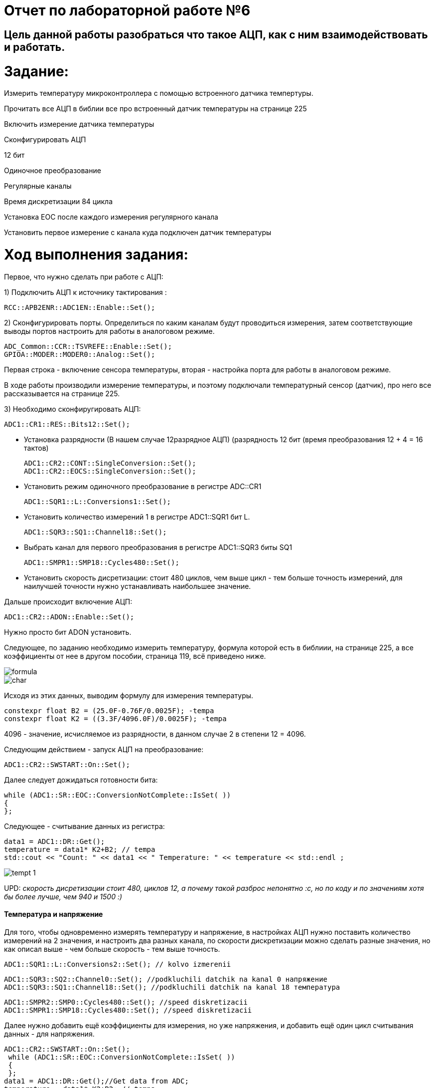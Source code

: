 :imagesdir: Photo

= Отчет по лабораторной работе №6

== Цель данной работы разобраться что такое АЦП, как с ним взаимодействовать и работать.

= Задание:
Измерить температуру микроконтроллера с помощью встроенного датчика темпертуры.

Прочитать все АЦП в библии все про встроенный датчик температуры на странице 225

Включить измерение датчика температуры

Сконфигурировать АЦП

12 бит

Одиночное преобразование

Регулярные каналы

Время дискретизации 84 цикла

Установка EOC после каждого измерения регулярного канала

Установить первое измерение с канала куда подключен датчик температуры

= Ход выполнения задания:

Первое, что нужно сделать при работе с АЦП:

1) Подключить АЦП к источнику тактирования :

    RCC::APB2ENR::ADC1EN::Enable::Set();
   
    
2) Сконфигурировать порты. Определиться по каким каналам будут проводиться измерения, затем соответствующие выводы портов настроить для работы в аналоговом режиме.

    ADC_Common::CCR::TSVREFE::Enable::Set();
    GPIOA::MODER::MODER0::Analog::Set();

Первая строка - включение сенсора температуры, вторая - настройка порта для работы в аналоговом режиме.

В ходе работы производили измерение температуры, и поэтому подключали температурный сенсор (датчик), про него все рассказывается на странице 225.

3) Необходимо сконфиругировать АЦП:
  
  ADC1::CR1::RES::Bits12::Set(); 
  
- Установка разрядности (В нашем случае 12разрядное АЦП) (разрядность 12 бит (время преобразования 12 + 4 = 16 тактов)

    ADC1::CR2::CONT::SingleConversion::Set(); 
    ADC1::CR2::EOCS::SingleConversion::Set(); 
    
- Установить режим одиночного преобразование в регистре ADC::CR1

    ADC1::SQR1::L::Conversions1::Set();
    
- Установить количество измерений 1 в регистре ADC1::SQR1 бит L.

    ADC1::SQR3::SQ1::Channel18::Set(); 
    
- Выбрать канал для первого преобразования в регистре ADC1::SQR3 биты SQ1

    ADC1::SMPR1::SMP18::Cycles480::Set();
  
- Установить скорость дисретизации: стоит 480 циклов, чем выше цикл - тем больше точность измерений, для наилучшей точности нужно устанавливать наибольшее значение.

Дальше происходит включение АЦП:

    ADC1::CR2::ADON::Enable::Set();
    
Нужно просто бит ADON установить.

Следующее, по заданию необходимо измерить температуру, формула которой есть в библиии, на странице 225, а все коэффициенты от нее в другом пособии, страница 119, всё приведено ниже.

image::formula.png[]

image::char.png[]

Исходя из этих данных, выводим формулу для измерения температуры.

    constexpr float B2 = (25.0F-0.76F/0.0025F); -tempa
    constexpr float K2 = ((3.3F/4096.0F)/0.0025F); -tempa 

4096 - значение, исчисляемое из разрядности, в данном случае 2 в степени 12 = 4096.

Cледующим действием - запуск АЦП на преобразование:

    ADC1::CR2::SWSTART::On::Set();
    
Далее следует дожидаться готовности бита:

     while (ADC1::SR::EOC::ConversionNotComplete::IsSet( )) 
     { 
     };

Следующее - считывание данных из регистра:

    data1 = ADC1::DR::Get();
    temperature = data1* K2+B2; // tempa
    std::cout << "Count: " << data1 << " Temperature: " << temperature << std::endl ;
    
    
image::tempt_1.png[]

UPD: _скорость дисретизации стоит 480, циклов 12, а почему такой разброс непонятно :с, но по коду и по значениям хотя бы более лучше, чем 940 и 1500 :)_

==== Температура и напряжение

Для того, чтобы одновременно измерять температуру и напряжение, в настройках АЦП нужно поставить количество измерений на 2 значения, и настроить два разных канала, по скорости дискретизации можно сделать разные значения, но как описал выше - чем больше скорость - тем выше точность.

    ADC1::SQR1::L::Conversions2::Set(); // kolvo izmerenii
    
    ADC1::SQR3::SQ2::Channel0::Set(); //podkluchili datchik na kanal 0 напряжение
    ADC1::SQR3::SQ1::Channel18::Set(); //podkluchili datchik na kanal 18 температура
   
    ADC1::SMPR2::SMP0::Cycles480::Set(); //speed diskretizacii
    ADC1::SMPR1::SMP18::Cycles480::Set(); //speed diskretizacii

Далее нужно добавить ещё коэффициенты для измерения, но уже напряжения, и добавить ещё один цикл считывания данных - для напряжения.

    ADC1::CR2::SWSTART::On::Set();
     while (ADC1::SR::EOC::ConversionNotComplete::IsSet( )) 
     { 
     };
    data1 = ADC1::DR::Get();//Get data from ADC;
    temperature = data1* K2+B2; // tempa
     while (ADC1::SR::EOC::ConversionNotComplete::IsSet( )) 
     { 
     };
    data2 = ADC1::DR::Get();//Get data from ADC; 
    voltage = data2 * K1 + B1 ; 
    std::cout << "Count: " << data1 << " Temperature: " << temperature << std::endl ;
    std::cout << "Count: " << data2 << " voltage: " << voltage << std::endl ;
    
image::temravolt.png[]

==== Задание с диодами

Последним заданием было сделать так, чтобы при прокрутке (наверное, называется так) колесика загорались диоды при разном напряжении, и в правильном порядке.
Реализуется это следующим образом: 
1) необходимо понять в какой последовательности стоят диоды;
2) для каждого диода прописать свой уровень напряжения, при котором загораются.

        if(voltage > 0.7)
    {
      GPIOÑ::ODR::ODR5::High::Set();
        if(voltage > 1.3)
        {
        GPIOC::ODR::ODR8::High::Set();
          if(voltage > 2)
          {
          GPIOC::ODR::ODR9::High::Set(); 
            if(voltage > 2.7)
            {
            GPIOA::ODR::ODR5::High::Set(); 
            } 
            else
            GPIOA::ODR::ODR5::Low::Set();
            }
          else
          GPIOC::ODR::ODR9::Low::Set();
          }
        else
        GPIOC::ODR::ODR8::Low::Set();
        }
      else
      GPIOC::ODR::ODR5::Low::Set();
    }
  
image::cat.png[]